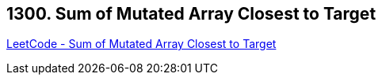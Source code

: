 == 1300. Sum of Mutated Array Closest to Target

https://leetcode.com/problems/sum-of-mutated-array-closest-to-target/[LeetCode - Sum of Mutated Array Closest to Target]

